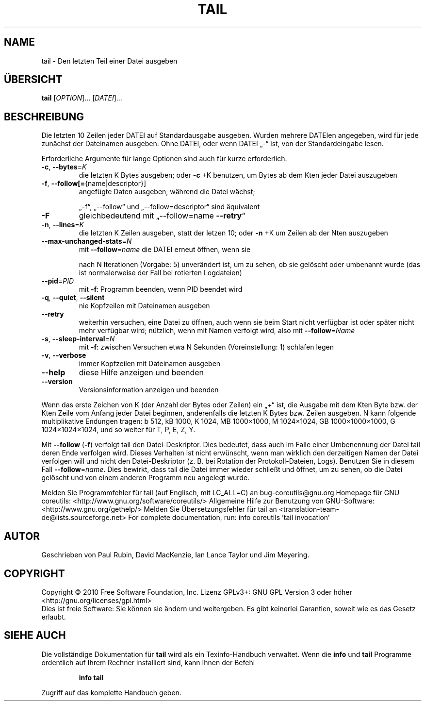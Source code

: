 .\" DO NOT MODIFY THIS FILE!  It was generated by help2man 1.38.2.
.TH TAIL "1" "April 2010" "GNU coreutils 8.5" "Benutzerkommandos"
.SH NAME
tail \- Den letzten Teil einer Datei ausgeben
.SH ÜBERSICHT
.B tail
[\fIOPTION\fR]... [\fIDATEI\fR]...
.SH BESCHREIBUNG
Die letzten 10 Zeilen jeder DATEI auf Standardausgabe ausgeben.  Wurden
mehrere DATEIen angegeben, wird für jede zunächst der Dateinamen ausgeben.
Ohne DATEI, oder wenn DATEI „\-“ ist, von der Standardeingabe lesen.
.PP
Erforderliche Argumente für lange Optionen sind auch für kurze erforderlich.
.TP
\fB\-c\fR, \fB\-\-bytes\fR=\fIK\fR
die letzten K Bytes ausgeben; oder \fB\-c\fR +K benutzen,
um Bytes ab dem Kten jeder Datei auszugeben
.TP
\fB\-f\fR, \fB\-\-follow[=\fR{name|descriptor}]
angefügte Daten ausgeben, während die Datei wächst;
.IP
„\-f“, „\-\-follow“ und „\-\-follow=descriptor“ sind
äquivalent
.TP
\fB\-F\fR
gleichbedeutend mit „\-\-follow=name \fB\-\-retry\fR“
.TP
\fB\-n\fR, \fB\-\-lines\fR=\fIK\fR
die letzten K Zeilen ausgeben, statt der letzen 10;
oder \fB\-n\fR +K um Zeilen ab der Nten auszugeben
.TP
\fB\-\-max\-unchanged\-stats\fR=\fIN\fR
mit \fB\-\-follow\fR=\fIname\fR die DATEI erneut öffnen, wenn sie
.IP
nach N Iterationen (Vorgabe: 5) unverändert ist,
um zu sehen, ob sie gelöscht oder umbenannt wurde
(das ist normalerweise der Fall bei rotierten
Logdateien)
.TP
\fB\-\-pid\fR=\fIPID\fR
mit \fB\-f\fR: Programm beenden, wenn PID beendet wird
.TP
\fB\-q\fR, \fB\-\-quiet\fR, \fB\-\-silent\fR
nie Kopfzeilen mit Dateinamen ausgeben
.TP
\fB\-\-retry\fR
weiterhin versuchen, eine Datei zu öffnen, auch wenn
sie beim Start nicht verfügbar ist oder später
nicht mehr verfügbar wird; nützlich, wenn mit Namen
verfolgt wird, also mit \fB\-\-follow\fR=\fIName\fR
.TP
\fB\-s\fR, \fB\-\-sleep\-interval\fR=\fIN\fR
mit \fB\-f\fR: zwischen Versuchen etwa N Sekunden
(Voreinstellung: 1) schlafen legen
.TP
\fB\-v\fR, \fB\-\-verbose\fR
immer Kopfzeilen mit Dateinamen ausgeben
.TP
\fB\-\-help\fR
diese Hilfe anzeigen und beenden
.TP
\fB\-\-version\fR
Versionsinformation anzeigen und beenden
.PP
Wenn das erste Zeichen von K (der Anzahl der Bytes oder Zeilen) ein „+“ ist,
die Ausgabe mit dem Kten Byte bzw. der Kten Zeile vom Anfang jeder Datei
beginnen, anderenfalls die letzten K Bytes bzw. Zeilen ausgeben.
N kann folgende multiplikative Endungen tragen:
b 512, kB 1000, K 1024, MB 1000×1000, M 1024×1024,
GB 1000×1000×1000, G 1024×1024×1024, und so weiter für T, P, E, Z, Y.
.PP
Mit \fB\-\-follow\fR (\fB\-f\fR) verfolgt tail den Datei‐Deskriptor. Dies bedeutet, dass auch
im Falle einer Umbenennung der Datei tail deren Ende verfolgen wird.
Dieses Verhalten ist nicht erwünscht, wenn man wirklich den derzeitigen Namen
der Datei verfolgen will und nicht den Datei‐Deskriptor (z.\ B. bei Rotation der
Protokoll‐Dateien, Logs). Benutzen Sie in diesem Fall \fB\-\-follow\fR=\fIname\fR. Dies
bewirkt, dass tail die Datei immer wieder schließt und öffnet, um zu sehen, ob
die Datei gelöscht und von einem anderen Programm neu angelegt wurde.
.PP
Melden Sie Programmfehler für tail (auf Englisch, mit LC_ALL=C) an bug\-coreutils@gnu.org
Homepage für GNU coreutils: <http://www.gnu.org/software/coreutils/>
Allgemeine Hilfe zur Benutzung von GNU\-Software: <http://www.gnu.org/gethelp/>
Melden Sie Übersetzungsfehler für tail an <translation\-team\-de@lists.sourceforge.net>
For complete documentation, run: info coreutils 'tail invocation'
.SH AUTOR
Geschrieben von Paul Rubin, David MacKenzie, Ian Lance Taylor
und Jim Meyering.
.SH COPYRIGHT
Copyright \(co 2010 Free Software Foundation, Inc.
Lizenz GPLv3+: GNU GPL Version 3 oder höher <http://gnu.org/licenses/gpl.html>
.br
Dies ist freie Software: Sie können sie ändern und weitergeben.
Es gibt keinerlei Garantien, soweit wie es das Gesetz erlaubt.
.SH "SIEHE AUCH"
Die vollständige Dokumentation für
.B tail
wird als ein Texinfo-Handbuch verwaltet. Wenn die
.B info
und
.B tail
Programme ordentlich auf Ihrem Rechner installiert sind, kann Ihnen der
Befehl
.IP
.B info tail
.PP
Zugriff auf das komplette Handbuch geben.
